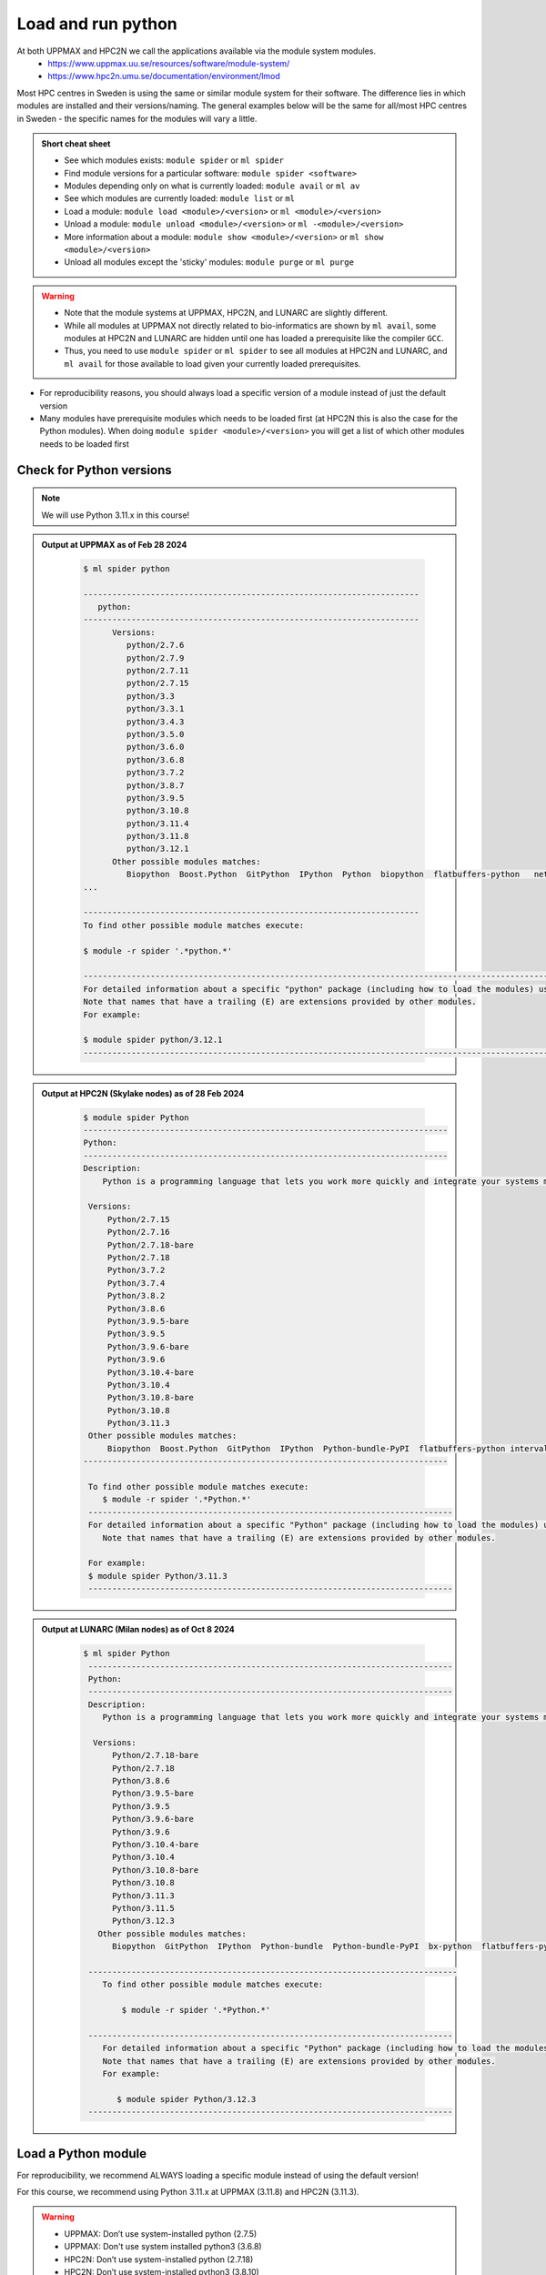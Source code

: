 Load and run python
===================

At both UPPMAX and HPC2N we call the applications available via the module system modules. 
    - https://www.uppmax.uu.se/resources/software/module-system/ 
    - https://www.hpc2n.umu.se/documentation/environment/lmod 

Most HPC centres in Sweden is using the same or similar module system for their software. The difference lies in which modules are installed and their versions/naming. The general examples below will be the same for all/most HPC centres in Sweden - the specific names for the modules will vary a little.
   
.. objectives:: 

   - Learn how to load Python
   - Learn how to run Python scripts and start the Python command line

.. admonition:: Short cheat sheet
    :class: dropdown 
    
    - See which modules exists: ``module spider`` or ``ml spider``
    - Find module versions for a particular software: ``module spider <software>``
    - Modules depending only on what is currently loaded: ``module avail`` or ``ml av``
    - See which modules are currently loaded: ``module list`` or ``ml``
    - Load a module: ``module load <module>/<version>`` or ``ml <module>/<version>``
    - Unload a module: ``module unload <module>/<version>`` or ``ml -<module>/<version>``
    - More information about a module: ``module show <module>/<version>`` or ``ml show <module>/<version>``
    - Unload all modules except the 'sticky' modules: ``module purge`` or ``ml purge``
    
.. warning::
   
   - Note that the module systems at UPPMAX, HPC2N, and LUNARC are slightly different. 
   - While all modules at UPPMAX not directly related to bio-informatics are shown by ``ml avail``, some modules at HPC2N and LUNARC are hidden until one has loaded a prerequisite like the compiler ``GCC``.
   - Thus, you need to use ``module spider`` or ``ml spider`` to see all modules at HPC2N and LUNARC, and ``ml avail`` for those available to load given your currently loaded prerequisites.  


- For reproducibility reasons, you should always load a specific version of a module instead of just the default version
- Many modules have prerequisite modules which needs to be loaded first (at HPC2N this is also the case for the Python modules). When doing ``module spider <module>/<version>`` you will get a list of which other modules needs to be loaded first


Check for Python versions
-------------------------

.. type-along::
   
   Checking for Python versions 
   
   .. tabs::

      .. tab:: UPPMAX

         Check all available Python versions with:

         .. code-block:: console

            $ module avail python


      .. tab:: HPC2N
   
         Check all available version Python versions with:

         .. code-block:: console
 
            $ module spider Python
      
         To see how to load a specific version of Python, including the prerequisites, do 

         .. code-block:: console
   
            $ module spider Python/<version>

         Example for Python 3.11.3 

         .. code-block:: console

            $ module spider Python/3.11.3 


      .. tab:: LUNARC
   
         Check all available version Python versions with:

         .. code-block:: console
 
            $ ml spider Python
      
         To see how to load a specific version of Python, including the prerequisites, do 

         .. code-block:: console
   
            $ ml spider Python/<version>

         Example for Python 3.11.3 

         .. code-block:: console

            $ module spider Python/3.11.3 

.. note::

   We will use Python 3.11.x in this course! 

.. admonition:: Output at UPPMAX as of Feb 28 2024
   :class: dropdown
    
       .. code-block::  console
    
          $ ml spider python

          ----------------------------------------------------------------------
             python:
          ----------------------------------------------------------------------
                Versions:
                   python/2.7.6
                   python/2.7.9
                   python/2.7.11
                   python/2.7.15
                   python/3.3
                   python/3.3.1
                   python/3.4.3
                   python/3.5.0
                   python/3.6.0
                   python/3.6.8
                   python/3.7.2
                   python/3.8.7
                   python/3.9.5
                   python/3.10.8
                   python/3.11.4
                   python/3.11.8
                   python/3.12.1
                Other possible modules matches:
                   Biopython  Boost.Python  GitPython  IPython  Python  biopython  flatbuffers-python   netcdf4-python  
          ...

          ----------------------------------------------------------------------
          To find other possible module matches execute:

          $ module -r spider '.*python.*'

          -------------------------------------------------------------------------------------------------------
          For detailed information about a specific "python" package (including how to load the modules) use the module's full name.
          Note that names that have a trailing (E) are extensions provided by other modules.
          For example:

          $ module spider python/3.12.1
          -------------------------------------------------------------------------------------------------------

.. admonition:: Output at HPC2N (Skylake nodes) as of 28 Feb 2024  
    :class: dropdown

        .. code-block:: console

           $ module spider Python
           ----------------------------------------------------------------------------
           Python:
           ----------------------------------------------------------------------------
           Description:
               Python is a programming language that lets you work more quickly and integrate your systems more effectively.
    
            Versions:
                Python/2.7.15   
                Python/2.7.16  
                Python/2.7.18-bare 
                Python/2.7.18  
                Python/3.7.2   
                Python/3.7.4   
                Python/3.8.2   
                Python/3.8.6   
                Python/3.9.5-bare  
                Python/3.9.5   
                Python/3.9.6-bare  
                Python/3.9.6   
                Python/3.10.4-bare
                Python/3.10.4
                Python/3.10.8-bare
                Python/3.10.8
                Python/3.11.3
            Other possible modules matches:
                Biopython  Boost.Python  GitPython  IPython  Python-bundle-PyPI  flatbuffers-python intervaltree-python  ...
           ----------------------------------------------------------------------------

            To find other possible module matches execute:
               $ module -r spider '.*Python.*'
            ----------------------------------------------------------------------------
            For detailed information about a specific "Python" package (including how to load the modules) use the module's full name.
               Note that names that have a trailing (E) are extensions provided by other modules.
       
            For example:
            $ module spider Python/3.11.3
            ----------------------------------------------------------------------------

.. admonition:: Output at LUNARC (Milan nodes) as of Oct 8 2024
   :class: dropdown
    
       .. code-block::  console
    
          $ ml spider Python
           ----------------------------------------------------------------------------
           Python:
           ----------------------------------------------------------------------------
           Description:
              Python is a programming language that lets you work more quickly and integrate your systems more effectively.
        
            Versions:
                Python/2.7.18-bare
                Python/2.7.18
                Python/3.8.6
                Python/3.9.5-bare
                Python/3.9.5
                Python/3.9.6-bare
                Python/3.9.6
                Python/3.10.4-bare
                Python/3.10.4
                Python/3.10.8-bare
                Python/3.10.8
                Python/3.11.3
                Python/3.11.5
                Python/3.12.3
             Other possible modules matches:
                Biopython  GitPython  IPython  Python-bundle  Python-bundle-PyPI  bx-python  flatbuffers-python  meson-python  netcdf4-python  protobuf-python

           -----------------------------------------------------------------------------
              To find other possible module matches execute:
            
                  $ module -r spider '.*Python.*'

           ----------------------------------------------------------------------------
              For detailed information about a specific "Python" package (including how to load the modules) use the module's full name.
              Note that names that have a trailing (E) are extensions provided by other modules.
              For example:
            
                 $ module spider Python/3.12.3
           ----------------------------------------------------------------------------


Load a Python module
--------------------

For reproducibility, we recommend ALWAYS loading a specific module instead of using the default version! 

For this course, we recommend using Python 3.11.x at UPPMAX (3.11.8) and HPC2N (3.11.3).

.. type-along::
    
   Loading a Python module. Here Python 3.11.x

   .. tabs::

      .. tab:: UPPMAX
   
         Go back and check which Python modules were available. To load version 3.11.8, do:

         .. code-block:: console

            $ module load python/3.11.8
        
         Note: Lowercase ``p``.
         For short, you can also use: 

         .. code-block:: console

            $ ml python/3.11.8

 
      .. tab:: HPC2N and LUNARC

         .. code-block:: console

            $ module load GCC/12.3.0 Python/3.11.3

         Note: Uppercase ``P``.   
         For short, you can also use: 

         .. code-block:: console

            $ ml GCC/12.3.0 Python/3.11.3

.. warning::

   + UPPMAX: Don’t use system-installed python (2.7.5)
   + UPPMAX: Don't use system installed python3 (3.6.8)
   + HPC2N: Don’t use system-installed python (2.7.18)
   + HPC2N: Don’t use system-installed python3  (3.8.10)
   + LUNARC: Don’t use system-installed python or python3 (3.9.18)
   + ALWAYS use python module

.. admonition:: Why are there both Python/2.X.Y and Python/3.Z.W modules?

    Some existing software might use `Python2` and some will use `Python3`. Some of the Python packages have both `Python2` and `Python3` versions. Check what your software as well as the installed modules need when you pick!  
    
.. admonition:: UPPMAX: Why are there both python/3.X.Y and python3/3.X.Y modules?

    Sometimes existing software might use `python2` and there's nothing you can do about that. In pipelines and other toolchains the different tools may together require both `python2` and `python3`.
    Here's how you handle that situation:
    
    + You can run two python modules at the same time if ONE of the module is ``python/2.X.Y`` and the other module is ``python3/3.X.Y`` (not ``python/3.X.Y``).

.. admonition:: LUNARC: Are ``python`` and ``python3`` equivalent, or does the former load Python/2.X.Y?

    The answer depends on which module is loaded. If Python/3.X.Y is loaded, then ``python`` is just an alias for ``python3`` and it will start the same command line. However, if Python/2.7.X is loaded, then `python` will start the Python/2.7.X command line while `python3` will start the system version (3.9.18).
    If you load Python/2.7.X and then try to load Python/3.X.Y as well, or vice-versa, the most recently loaded Python version will replace anything loaded prior, and all dependencies will be upgraded or downgraded to match. Only the system's Python/3.X.Y version can be run at the same time as a version of Python/2.7.X.
    
Run
---

Run Python script
#################

    
You can run a python script in the shell like this:

.. code-block:: console

   $ python example.py

or, if you loaded a python3 module, you can use:

.. code-block:: console

   $ python3 example.py

since python is a symbolic link to python3 in this case. 

NOTE: *only* run jobs that are short and/or do not use a lot of resources from the command line. Otherwise use the batch system!
    
.. note::

   Real cases will be tested in the **batch session** (https://uppmax.github.io/R-python-julia-HPC/python/batchPython.html). 

Run an interactive Python shell
###############################

For more interactiveness you can run Ipython.

.. type-along::

   Starting ipython

   .. tabs::

      .. tab:: UPPMAX

         NOTE: remember to load a python module first. Then start IPython from the terminal
      
         .. code-block:: console

            $ ipython 
    
         or 

         .. code-block:: console

            $ ipython3 
         
         UPPMAX has also ``jupyter-notebook`` installed and available from the loaded Python module. Start with
       
         .. code-block:: console

            $ jupyter-notebook 
         
      .. tab:: HPC2N
      
         NOTE: remember to load an **IPython** module first. You can see possible modules with 

         .. code-block:: console

            $ module spider IPython

         Then load one of them, for instance 8.14.0:

         .. code-block:: sh

            $ ml GCC/12.3.0 IPython/8.14.0

         Then start Ipython with (lowercase):

         .. code-block:: console

            $ ipython

         HPC2N also has Jupyter notebook. More about that in the specific session.

      .. tab:: LUNARC

         LUNARC provides Jupyter Lab, Jupyter Notebook, and Spyder in ``Applications-Python``. LUNARC favors graphical development environments for interactive scripts; these are configured to run on our compute nodes with GfxLauncher as long as they are started from the ``Applications-Python`` menu (or the interactive terminal in ``Applications-General``). Jupyter Lab will be discussed in a later session. The Spyder IDE is currently associated with Anaconda3, but will be maintained separately and kept available after Anaconda is removed. However, if you want to use Python at the command line, with syntax coloring and without using a batch script, you can use IPython in the regular (front-end) or interactive (back-end) terminals.
         NOTE: remember to load an **IPython** module first. You can see possible modules and their prerequisites with 

         .. code-block:: console

            $ ml spider IPython

         Then load one of them, for instance 8.14.0:

         .. code-block:: sh

            $ ml GCC/12.3.0 IPython/8.14.0

         Then start Ipython with (lowercase):

         .. code-block:: console

            $ ipython


**Examples** (Try them out! Remember to load suitable modules first!) 

Python

.. code-block:: console

   $ python
   Python 3.11.3 (main, Oct 30 2023, 16:00:15) [GCC 12.3.0] on linux
   Type "help", "copyright", "credits" or "license" for more information.

.. code-block:: python

   >>> a=3
   >>> b=7
   >>> c=a+b
   >>> c
   10

iPython

.. code-block:: console

    $ ipython
    Python 3.11.3 (main, Oct 30 2023, 16:00:15) [GCC 12.3.0]
    Type 'copyright', 'credits' or 'license' for more information
    IPython 8.14.0 -- An enhanced Interactive Python. Type '?' for help.

.. code-block:: ipython

   In [1]: a=3
   In [2]: b=7
   In [3]: c=a+b
   In [4]: c
   Out[4]: 10


- Exit Python or IPython with <Ctrl-D>, "quit()" or "exit()" in the python prompt

Python

.. code-block:: python

    >>> <Ctrl-D>
    >>> quit()
    >>> exit()

iPython

.. code-block:: ipython

    In [2]: <Ctrl-D>
    In [12]: quit()
    In [17]: exit()

.. keypoints::

   - Before you can run Python scripts or work in a Python shell, first load a python module and probable prerequisites
   - Start a Python shell session either with ``python`` or ``ipython``
   - Run scripts with ``python <script.py>``
    

